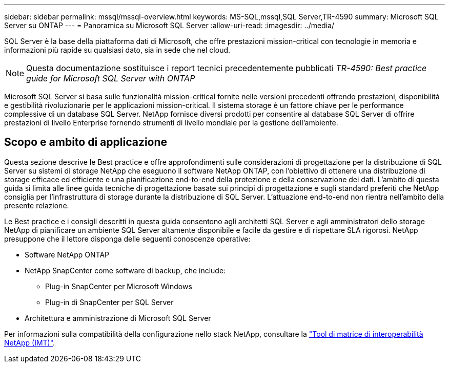 ---
sidebar: sidebar 
permalink: mssql/mssql-overview.html 
keywords: MS-SQL,mssql,SQL Server,TR-4590 
summary: Microsoft SQL Server su ONTAP 
---
= Panoramica su Microsoft SQL Server
:allow-uri-read: 
:imagesdir: ../media/


[role="lead"]
SQL Server è la base della piattaforma dati di Microsoft, che offre prestazioni mission-critical con tecnologie in memoria e informazioni più rapide su qualsiasi dato, sia in sede che nel cloud.


NOTE: Questa documentazione sostituisce i report tecnici precedentemente pubblicati _TR-4590: Best practice guide for Microsoft SQL Server with ONTAP_

Microsoft SQL Server si basa sulle funzionalità mission-critical fornite nelle versioni precedenti offrendo prestazioni, disponibilità e gestibilità rivoluzionarie per le applicazioni mission-critical. Il sistema storage è un fattore chiave per le performance complessive di un database SQL Server. NetApp fornisce diversi prodotti per consentire al database SQL Server di offrire prestazioni di livello Enterprise fornendo strumenti di livello mondiale per la gestione dell'ambiente.



== Scopo e ambito di applicazione

Questa sezione descrive le Best practice e offre approfondimenti sulle considerazioni di progettazione per la distribuzione di SQL Server su sistemi di storage NetApp che eseguono il software NetApp ONTAP, con l'obiettivo di ottenere una distribuzione di storage efficace ed efficiente e una pianificazione end-to-end della protezione e della conservazione dei dati. L'ambito di questa guida si limita alle linee guida tecniche di progettazione basate sui principi di progettazione e sugli standard preferiti che NetApp consiglia per l'infrastruttura di storage durante la distribuzione di SQL Server. L'attuazione end-to-end non rientra nell'ambito della presente relazione.

Le Best practice e i consigli descritti in questa guida consentono agli architetti SQL Server e agli amministratori dello storage NetApp di pianificare un ambiente SQL Server altamente disponibile e facile da gestire e di rispettare SLA rigorosi. NetApp presuppone che il lettore disponga delle seguenti conoscenze operative:

* Software NetApp ONTAP
* NetApp SnapCenter come software di backup, che include:
+
** Plug-in SnapCenter per Microsoft Windows
** Plug-in di SnapCenter per SQL Server


* Architettura e amministrazione di Microsoft SQL Server


Per informazioni sulla compatibilità della configurazione nello stack NetApp, consultare la link:http://mysupport.netapp.com/NOW/products/interoperability/["Tool di matrice di interoperabilità NetApp (IMT)"^].
